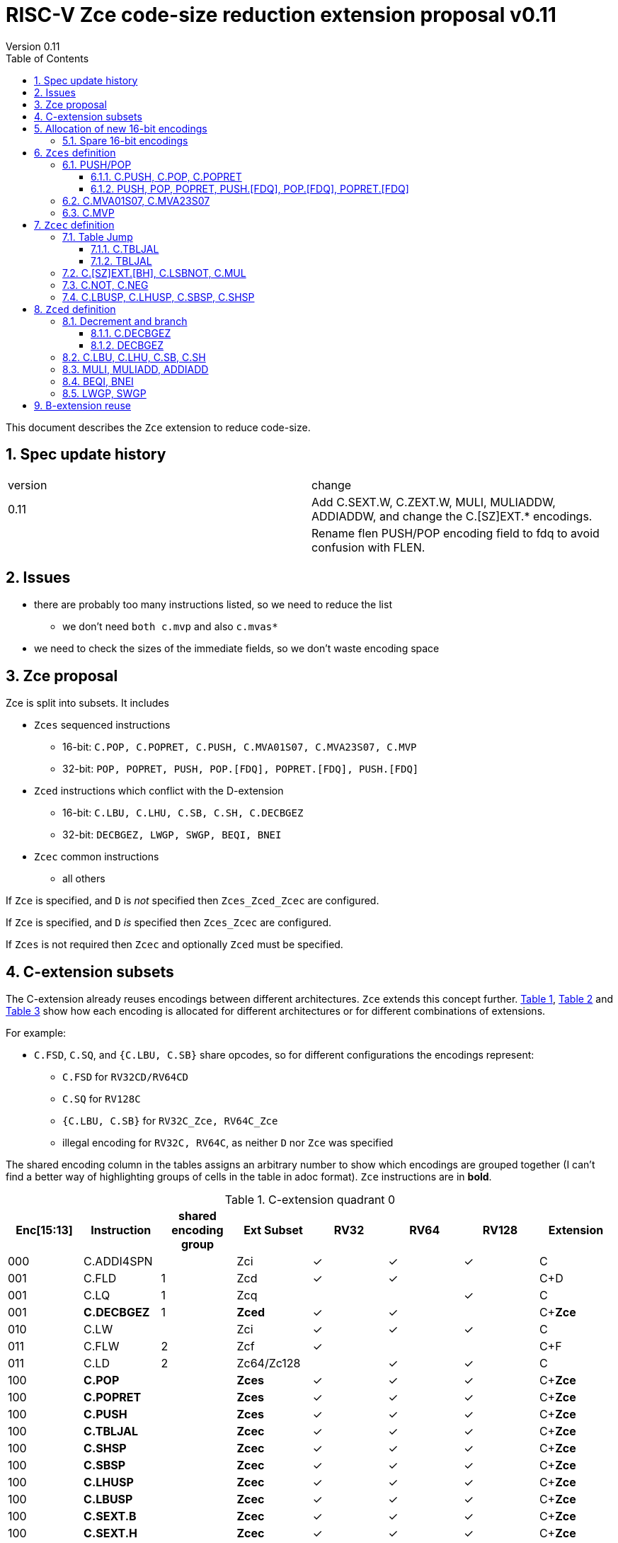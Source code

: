 = RISC-V Zce code-size reduction extension proposal v0.11
Version 0.11
:doctype: book
:encoding: utf-8
:lang: en
:toc: left
:toclevels: 4
:numbered:
:xrefstyle: short
:le: &#8804;
:rarr: &#8658;

This document describes the `Zce` extension to reduce code-size.

== Spec update history

|===================================================================
| version | change
| 0.11    | Add C.SEXT.W, C.ZEXT.W, MULI, MULIADDW, ADDIADDW, and change the C.[SZ]EXT.* encodings. 
|         | Rename flen PUSH/POP encoding field to fdq to avoid confusion with FLEN.
|===================================================================

== Issues

* there are probably too many instructions listed, so we need to reduce the list
** we don't need `both c.mvp` and also `c.mvas*`
* we need to check the sizes of the immediate fields, so we don't waste encoding space

== Zce proposal

Zce is split into subsets. It includes 

* `Zces` sequenced instructions
** 16-bit: `C.POP, C.POPRET, C.PUSH, C.MVA01S07, C.MVA23S07, C.MVP`     
** 32-bit: `POP, POPRET, PUSH, POP.[FDQ], POPRET.[FDQ], PUSH.[FDQ]`
* `Zced` instructions which conflict with the D-extension
** 16-bit: `C.LBU, C.LHU, C.SB, C.SH, C.DECBGEZ`
** 32-bit: `DECBGEZ, LWGP, SWGP, BEQI, BNEI`
* `Zcec` common instructions
** all others

If `Zce` is specified, and `D` is _not_ specified then `Zces_Zced_Zcec` are configured.

If `Zce` is specified, and `D` _is_  specified then `Zces_Zcec` are configured.

If `Zces` is not required then `Zcec` and optionally `Zced` must be specified.

== C-extension subsets

The C-extension already reuses encodings between different architectures. `Zce` extends this concept further. <<zce_quad0>>, <<zce_quad1>> and <<zce_quad2>> show how each encoding is allocated for different architectures or for different combinations of extensions.

For example:

* `C.FSD`, `C.SQ`, and `{C.LBU, C.SB}` share opcodes, so for different configurations the encodings represent:
** `C.FSD` for `RV32CD/RV64CD`
** `C.SQ`  for `RV128C`
** `{C.LBU, C.SB}` for `RV32C_Zce, RV64C_Zce`
** illegal encoding for `RV32C, RV64C`, as neither `D` nor `Zce` was specified

The shared encoding column in the tables assigns an arbitrary number to show which encodings are grouped together (I can't find a better way of highlighting groups of cells in the table in adoc format). `Zce` instructions are in *bold*.

[#zce_quad0]
.C-extension quadrant 0
[width="100%",options=header]
|===============================================================================
|Enc[15:13]|Instruction|shared encoding group|Ext Subset|RV32|RV64|RV128|Extension
|000       |C.ADDI4SPN| |Zci |✓|✓ |✓  |C

|001       |C.FLD     |1|Zcd |✓|✓ |   |C+D
|001       |C.LQ      |1|Zcq |  |  |✓  |C
|001       |*C.DECBGEZ* |1|*Zced*|✓|✓ |  |C+*Zce*

|010       |C.LW      | |Zci |✓|✓ |✓  |C

|011       |C.FLW     |2|Zcf |✓|   |   |C+F
|011       |C.LD      |2|Zc64/Zc128| |✓|✓|C

|100       |*C.POP*     | |*Zces*|	✓|	✓|	✓|	C+*Zce*
|100       |*C.POPRET*  | |*Zces*|	✓|	✓|	✓|	C+*Zce*
|100       |*C.PUSH*    | |*Zces*|	✓|	✓|	✓|	C+*Zce*

|100       |*C.TBLJAL*  | |*Zcec*|	✓|	✓|	✓|	C+*Zce*
|100       |*C.SHSP*    | |*Zcec*|	✓|	✓|	✓|	C+*Zce*
|100       |*C.SBSP*    | |*Zcec*|	✓|	✓|	✓|	C+*Zce*
|100       |*C.LHUSP*   | |*Zcec*|	✓|	✓|	✓|	C+*Zce*
|100       |*C.LBUSP*   | |*Zcec*|	✓|	✓|	✓|	C+*Zce*
|100       |*C.SEXT.B*  | |*Zcec*|	✓|	✓|	✓|	C+*Zce*
|100       |*C.SEXT.H*  | |*Zcec*|	✓|	✓|	✓|	C+*Zce*
|100       |*C.SEXT.W*  | |*Zcec*|	 |	✓|	✓|	C+*Zce*
|100       |*C.ZEXT.B*  | |*Zcec*|	✓|	✓|	✓|	C+*Zce*
|100       |*C.ZEXT.H*  | |*Zcec*|	✓|	✓|	✓|	C+*Zce*
|100       |*C.ZEXT.W*  | |*Zcec*|	 |	✓|	✓|	C+*Zce*
|100       |*C.LSBNOT*  | |*Zcec*|	✓|	✓|	✓|	C+*Zce*
|100       |*C.MUL*     | |*Zcec*|	✓|	✓|	✓|	C+*Zce*
|100       |*C.MVA01S07*| |*Zcec*|	✓|	✓|	✓|	C+*Zce*
|100       |*C.MVA23S07*| |*Zcec*|	✓|	✓|	✓|	C+*Zce*
|100       |*C.MVP*	    | |*Zcec*|  ✓|  ✓| 	✓|  C+*Zce*

|101       |C.FSD     |3|Zcd|✓|✓| |C+D
|101       |C.SQ      |3|Zcq| | |✓|D
|101       |*C.SB*      |3|*Zced*|✓|✓| |C+*Zce*
|101       |*C.LBU*     |3|*Zced*|✓|✓ |  |C+*Zce*

|110       |C.SW      | |Zci|✓|✓|✓|C

|111       |C.FSW     |4|Zcf|✓| | |C+F
|111       |C.SD      |4|Zc64/Zc128| |✓|✓|C
|===============================================================================

[#zce_quad1]
.C-extension quadrant 1
[width="100%",options=header]
|===============================================================================
|Enc[15:13]|Instruction|shared encoding group|Ext Subset|RV32|RV64|RV128|Extension

|000       |C.NOP	| |Zci	|✓	|✓	|✓	|C
|000       |C.ADDI	| |Zci	|✓	|✓	|✓	|C


|001       |C.JAL	        |5|Zc32	        |✓	|	|	|C
|001       |C.ADDIW (rd=0:RSV)  |5|Zc64/Zc128	|	|✓	|✓	|C

|010       |C.LI (rd=0:HINT) | |Zci	|✓	|✓	|✓	|C


|011       |C.ADDI16SP (nzimm=0:RSV)	| | Zci	|✓	|✓	|✓	|C
|011       |C.LUI (nzimm=0: RSV; rd=0:HINT)	| |Zci	|✓	|✓	|✓	|C


|100       |C.SRLI (RV32:NSE, nzuimm[5]=1)        |6|Zc32/Zc64	|✓	|✓	|	|C
|100       |C.SRLI64 (RV32:HINT)                  |6|Zc128	|	|	|✓	|C
|100       |C.SRAI (RV32:NSE, nzuimm[5]=1)        |7|Zc32/Zc64	|✓	|✓	|	|C
|100       |C.SRAI64 (RV32/64:HINT)               |7|Zc128	|	|	|✓       |C
|100       |C.ANDI                                | |Zci	|✓	|✓	|✓	|C
|100       |C.SUB                                 | |Zci	|✓	|✓	|✓	|C
|100       |C.XOR                                 | |Zci	|✓	|✓	|✓	|C
|100       |C.OR                                  | |Zci	|✓	|✓	|✓	|C
|100       |C.AND                                 | |Zci	|✓	|✓	|✓	|C
|100       |C.SUBW (RV32:RSV)                     | |Zc64/Zc128	|	|✓	|✓	|C
|100       |C.ADDW (RV32:RSV)                     | |Zc64/Zc128	|	|✓	|✓	|C

|101       |C.J	       | |Zci	|✓	|✓	|✓	|C


|110       |C.BEQZ	| |Zci	|✓	|✓	|✓	|C


|111       |C.BNEZ	| |Zci	|✓	|✓	|✓	|C
|===============================================================================

[#zce_quad2]
.C-extension quadrant 2
[width="100%",options=header]
|======================================================================================================
|Enc[15:13]|Instruction|shared encoding group|Ext Subset|RV32|RV64|RV128|Extension

|000       |C.SLLI (rd=0:HINT; RV32 && nzuimm[5]=1:NSE)| 8|Zc32/Zc64	|✓	|✓	|	|C
|000       |C.SLLI64 (RV32/64 or rd=0:HINT)	       | 8|Zc128	        |	|	|✓	|C
|001       |C.FLDSP	                               | 9|Zcd	        |✓	|✓	|	|C+D
|001       |C.LQSP (rd=0:RSV)	                     | 9|Zc128	        |	|	|✓	|C
|001       |*unallocated*	                         | 9|*Zced* 	|✓	|✓	| 	|C+*Zce*
|010       |C.LWSP (rd=0:RSV)	                     |  |Zci	        |✓	|✓	|✓	|C
|011       |C.FLWSP	                               |10|Zcf	        |✓	|	|	|C+F
|011       |C.LDSP (rd=0:HINT)	                   |10|Zc64/Zc128	|	|✓	|✓	|C
|100       |C.JR     (rd=0:RSV)	                   |  |Zci   	|✓	|✓	|✓	|C
|100       |C.MV   (rd=0:HINT)	                   |  |Zci   	|✓	|✓	|✓	|C
|100       |C.EBREAK	                             |  |Zci   	|✓	|✓	|✓	|C
|100       |C.JALR	                               |  |Zci   	|✓	|✓	|✓	|C
|100       |C.ADD (rd=0:HINT)	                     |  |Zci   	|✓	|✓	|✓	|C
|101       |C.FSDSP	                               |11|Zcd	        |✓	|✓	|	|C+D
|101       |C.SQSP	                               |11|Zc128		|       | 	|✓	|C
|101       |*C.SH*	                               |11|*Zced**	|✓	|✓	| 	|C+*Zce*
|101       |*C.LHU*	                               |11|*Zced* 	|✓	|✓	| 	|C+*Zce*
|110       |C.SWSP	                               |  |Zci	        |✓	|✓	|✓	|C
|111       |C.FSWSP	                               |12|Zcf	        |✓	|	|	|C+F
|111       |C.SDSP	                               |12|Zc128	        |	|✓	|✓	|C
|======================================================================================================

== Allocation of new 16-bit encodings

This section gives a short-hand lookup of exactly where the new encodings are allocated to make it easier to review the encoding space. The first column is the group number from <<zce_quad0>>, <<zce_quad1>> and <<zce_quad2>>.

|======================================
|Group|[15:13]|[12:10]|[1:0]|Instruction

| |100    |000    |00   |C.POP, C.POPRET, C.PUSH
| |100    |001    |00   |C.[SZ]EXT.[BH], C.LSBNOT, C.MUL
| |100    |01x    |00   |C.L[BH]USP, C.S[BH]SP
| |100    |100    |00   |C.MVA01S07, C.MVA23S07
| |100    |101    |00   |C.MVP
| |100    |11x    |00   |C.TBLJAL

|1|001    |xxx    |00   |C.DECBGEZ

|3|101    |0xx    |00   |C.SB
|3|101    |1xx    |00   |C.LBU

| |011    |000    |00   |C.NOT
| |011    |001    |00   |C.NEG


|11|101   |0xx    |10   |C.SH
|11|101   |1xx    |10   |C.LHU
|======================================


=== Spare 16-bit encodings

Some spare encodings are noted in the tables below. The remaining unallocated space is listed here:

[#spare encodings]
.spare 16-bit encodings
[width="100%",options=header]
|================================================================================================
| 15 | 14 | 13 | 12 | 11 | 10 | 9 | 8 | 7 | 6  | 5  | 4 | 3 | 2 | 1 | 0 |instruction         
3+|  011       |0   |1  4+|xxxx         5+|00000              2+|01     | *reserved*
17+|These three are RV32 only
3+|  000       |1 10+|  xxxxx                                 2+|10     | *reserved*
3+|  100       |1   |0  9+| xxxx                              2+|01     | *reserved*
3+|  100       |1 2+|11 8+| xxxx                              2+|00     | *reserved*
17+|This conflicts with the D-extension
3+|  001     11+|xxxx                                         2+|10     | *reserved*
|================================================================================================

== `Zces` definition

`Zces` is optional as cores may not want to build the sequencer to issue the instructions.

=== PUSH/POP
[[pushpop16]]
==== C.PUSH, C.POP, C.POPRET

The specification is https://github.com/riscv/riscv-code-size-reduction/blob/master/ISA%20proposals/Huawei/riscv_push_pop_extension_RV32_RV64_UABI.adoc[here].

[NOTE]

  The reserved 16-bit encodings could be used for EABI versions in the future.

[#proposed-16bit-encodings-1]
.PUSH/POP 16-bit encodings
[width="100%",options=header]
|===============================================================================
|15 |14 |13 |12 |11 |10  |9 |8  |7 |6   |5 |4 |3 |2           |1 |0 |instruction
17+|`C.POP` and reserved values of rcount/spimm to save encoding space
3+|100  |0  |0  |0  |0 2+|rcount[1:0]|0 |0 2+|00 | spimm[0] 2+| 00  |C.POP
3+|100  |0  |0  |0  |1 2+|xx         |0 |0 3+|xxx           2+| 00  |*reserved*
3+|100  |0  |0  |0 3+|xxx            |0 |0 2+|!=00| x       2+| 00  |*reserved*
17+|`C.POPRET` and reserved values of rcount/spimm to save encoding space
3+|100  |0  |0  |0 3+|rcount[2:0]  |ret0|1 3+|spimm[2:0]    2+| 00  |C.POPRET
3+|100  |0  |0  |0   |1 2+|xxx        |x|1 |1 2+|xx         2+| 00  |*reserved*
17+|`C.PUSH` and reserved values of rcount/spimm to save encoding space
3+|100  |0  |0  |0 3+|rcount[2:0]  |1 |0 3+|spimm[2:0]      2+| 00  |C.PUSH
3+|100  |0  |0  |0   |1 2+|xx      |1 |0   |1 2+|xx         2+| 00  |*reserved*
|===============================================================================

  * For `C.POPRET`, `ret_val[0]=ret0` as specified in the encoding, `ret_val[1]=0`. 
  * For `C.POP` `ret_val[1:0]=0`.
  * Some encodings remain *reserved* for the time being so we can add them later if they can be justified
  ** For `C.POP`, `rcount[2]=1` is reserved
  ** For `C.POP`, `spimm > 1` is reserved
  ** For `C.PUSH/C.POPRET`, `rcount[2]=1 && spimm[2]=1` is reserved

[#pushpop_semantics]
.PUSH/POP semantics
[width="100%",options=header]
|=======================================================================
|instruction    | definition
| C.POP         | https://github.com/riscv/riscv-code-size-reduction/blob/master/ISA%20proposals/Huawei/riscv_push_pop_extension_RV32_RV64_UABI.adoc[POP registers]
| C.POPRET      | https://github.com/riscv/riscv-code-size-reduction/blob/master/ISA%20proposals/Huawei/riscv_push_pop_extension_RV32_RV64_UABI.adoc[POP registers and return]
| C.PUSH        | https://github.com/riscv/riscv-code-size-reduction/blob/master/ISA%20proposals/Huawei/riscv_push_pop_extension_RV32_RV64_UABI.adoc[PUSH registers]
|=======================================================================

[#pushpop-32bit]
.PUSH/POP assembly syntax
[width="100%",options=header]
|======================================================================================================
|instruction | assembly syntax       | requirements for 16-bit encoding   | 32-bit extension
|C.POP       | pop    <args>         | <args> map to a 16-bit encoding | Zce
|C.POPRET    | popret <args>         | <args> map to a 16-bit encoding | Zce
|C.PUSH      | push   <args>         | <args> map to a 16-bit encoding | Zce
|======================================================================================================

Assembly examples are https://github.com/riscv/riscv-code-size-reduction/blob/master/ISA%20proposals/Huawei/riscv_push_pop_extension_RV32_RV64_UABI.adoc#assembly-examples[here].

[[pushpop32]]
==== PUSH, POP, POPRET, PUSH.[FDQ], POP.[FDQ], POPRET.[FDQ]

[NOTE]

  These encodings are in custom=0, as no official encodings have been allocated yet


.push/pop 32-bit encodings
[options="header",width="100%"]
|=========================================================================================================================
| 31 | 30:29   |28|27| 26:25   |24  |23|22:20         |19:18|17:16|15 | 14:12   | 11:10 |9  | 8 | 7 | 6 : 0 | instruction
18+|`PUSH` encodings
4+|00000                     2+|00   2+|mv          2+|rcount     |ra | 001   4+| spimm             |0001011| PUSH
4+|00000                     2+|01   2+|frcount     2+|rcount     |ra | 001   4+| spimm             |0001011| PUSH.F
4+|00000                     2+|10   2+|frcount     2+|rcount     |ra | 001   4+| spimm             |0001011| PUSH.D
4+|00000                     2+|11   2+|frcount     2+|rcount     |ra | 001   4+| spimm             |0001011| PUSH.Q
18+|`POP` encodings
4+|00000                     2+|00   2+|ret_val     2+|rcount     |ra | 010   4+| spimm             |0001011| POP
4+|00000                     2+|01   2+|frcount     2+|rcount     |ra | 010   4+| spimm             |0001011| POP.F
4+|00000                     2+|10   2+|frcount     2+|rcount     |ra | 010   4+| spimm             |0001011| POP.D
4+|00000                     2+|11   2+|frcount     2+|rcount     |ra | 010   4+| spimm             |0001011| POP.Q
18+|`POPRET` encodings
4+|00000                     2+|00   2+|ret_val     2+|rcount     |1  | 011   4+| spimm             |0001011| POPRET
4+|00000                     2+|01   2+|frcount     2+|rcount     |1  | 011   4+| spimm             |0001011| POPRET.F
4+|00000                     2+|10   2+|frcount     2+|rcount     |1  | 011   4+| spimm             |0001011| POPRET.D
4+|00000                     2+|11   2+|frcount     2+|rcount     |1  | 011   4+| spimm             |0001011| POPRET.Q
|=========================================================================================================================

[NOTE]
  bits [26:25] are the `fdq` field
  `ra=1` for all `popret` encodings, it is not specified in the encoding

The specification is https://github.com/riscv/riscv-code-size-reduction/blob/master/ISA%20proposals/Huawei/riscv_push_pop_extension_RV32_RV64_UABI.adoc[here] and the 16-bit encoding is in <<pushpop16>>.


=== C.MVA01S07, C.MVA23S07

Register moves are the most common in GCC output in both the benchmark suite and the Debian distro. These two instructions combine two very common pairs of moves into single 16-bit encodings:

* move from two `s[0-7]` registers into `a0` and `a1`.
* move from two `s[0-7]` registers into `a2` and `a3`.

[NOTE]

  The syntax takes ABI names not `x` register names, so it is unusual. However this allows much more frequent usage without increasing the encoding space requirement.

[NOTE]

  Currently there are no 32-bit equivalent instructions, is it enough to expand to *two* 32-bit instructions?

[NOTE]

  These are optional (`Zces`) as they require 2 register file write ports, or are sequenced.

[#proposed-16bit-encodings-4]
.`C.MV01S07, C.MV23S07` 16-bit encoding
[width="100%",options=header]
|================================================================================================
| 15 | 14 | 13 | 12 | 11 | 10 | 9 | 8 | 7 | 6  | 5  | 4 | 3 | 2 | 1 | 0 |instruction         
3+|  100     2+|10     3+| 000      3+|sreg1      3+|sreg2    2+| 00    | C.MVA01S07
3+|  100     2+|10     3+| 001      3+|sreg1      3+|sreg2    2+| 00    | C.MVA23S07
|================================================================================================

[#mvs07_semantics]
.`C.MV01S07, C.MV23S07` semantics
[width="100%",options=header]
|=======================================================================
|instruction                | definition
| C.MVA01S07 sreg1, sreg2   | mv a0, s[sreg1];  mv a1, s[sreg2]
| C.MVA23S07 sreg1, sreg2   | mv a2, s[sreg1];  mv a3, s[sreg2]
|=======================================================================

[#mvs07_syntax]
.`C.MV01S07, C.MV23S07` assembly syntax
[width="100%",options=header]
|======================================================================================================
|instruction | assembly syntax        | requirements for 16-bit encoding   | 32-bit extension
|C.MVAS01S07 | mv(a0,a1),(sreg1,sreg2)| none                               | N/A
|C.MVAS23S07 | mv(a2,a3),(sreg1,sreg2)| none                               | N/A
|======================================================================================================

Assembly examples.
[source,sourceCode,text]
----
# c.mva01s: sreg1 = 0; sreg2 = 0;
mv (a0, a1), (s0, s0) ; # mv a0, s0; mv a1, s0

# c.mva23s: sreg1 = 1; sreg2 = 3;
mv (a2, a3), (s1, s3) ; # mv a2, s1; mv a3, s3
----


=== C.MVP

The generic move uses standard x register numbers, and so it more standard than `C.MVA*S07`, however it takes a lot more encoding space. Both register pairs must be even/odd pairs (`rdp[0]=0, rsp[0]=0`) to reduce the encoding space requirement.

[NOTE]

  Currently there are no 32-bit equivalent instructions, is it enough to expand to *two* 32-bit instructions?

[NOTE]

  These are optional as they require 2 register file write ports, or are sequenced.

[#mvp-encoding]
.generic double move 16-bit encoding
[width="100%",options=header]
|================================================================================================
| 15 | 14 | 13 | 12 | 11 | 10 | 9 | 8 | 7 | 6  | 5  | 4 | 3 | 2 | 1 | 0 |instruction         
3+|  100     3+|101    4+| rdp[4:1] 4+|  rsp[4:1]       2+| 00    | C.MVP
|================================================================================================

[#mvp-semantics]
.generic double move semantics
[width="100%",options=header]
|=======================================================================
|instruction            | definition
| C.MVP rdp, rsp        | mv rdp, rsp;  mv rdp+1, rsp+1
|=======================================================================

[#mvp-syntax]
.`C.MV01S07, C.MV23S07` assembly syntax
[width="100%",options=header]
|======================================================================================================
|instruction | assembly syntax          | requirements for 16-bit encoding   | 32-bit extension
|C.MVP       | mv(rdp,rsp),(rdp+1,rsp+1)| none                               | N/A
|======================================================================================================

[NOTE]

  Currently there are no 32-bit equivalent instructions, is it enough to expand to *two* 32-bit instructions?

Assembly examples.
[source,sourceCode,text]
----
# c.mvp: sreg1 = 0; sreg2 = 0;
mv (x2, x3), (x18, x19) ; # mv x2, x2; mv x18, x19
----


== `Zcec` definition

=== Table Jump

[[tablejump16]]
==== C.TBLJAL

The specification is https://github.com/riscv/riscv-code-size-reduction/blob/master/ISA%20proposals/Huawei/table%20jump.adoc[here].

The 32-bit encoding is in <<tablejump32>>.

[#tbljal-16encoding]
.C.TBLJAL 16-bit encoding
[width="100%",options=header]
|=============================================================================================
| 15 | 14 | 13 | 12 | 11 | 10 | 9 | 8 | 7 | 6  | 5  | 4 | 3 | 2 | 1 | 0 |instruction         
3+|  100       | 1  | 1     9+|index9                             2+| 00 | C.TBLJAL
|=============================================================================================

[[tablejump32]]
==== TBLJAL

[NOTE]

  This encoding is in custom=0, as no official encoding has been allocated yet

The 16-bit encoding is in <<tablejump16>> and the specification is https://github.com/riscv/riscv-code-size-reduction/blob/master/ISA%20proposals/Huawei/table%20jump.adoc[here].

[zcec-32bit-encodings-table-jump]
.*temporary* TBLJAL 32-bit encodings
[width="100%",options=header]
|=========================================================================================================================
| 31 | 30:29   |28|27| 26:25   |24  |23|22:20         |19:18|17:16|15 | 14:12   | 11:10 |9  | 8 | 7 | 6 : 0 | instruction
8+|00000                             4+|index13[12:5]                 | 000   4+| index13[4:0]      |0001011| TBLJAL
|=========================================================================================================================

=== C.[SZ]EXT.[BH], C.LSBNOT, C.MUL

These instructions are 16-bit versions of existing 32-bit instructions.

[#dyadic-16encodings]
.simple instructions 16-bit encodings
[width="100%",options=header]
|=============================================================================================
| 15 | 14 | 13 | 12 | 11 | 10 | 9 | 8 | 7 | 6  | 5  | 4 | 3 | 2 | 1 | 0 |instruction         
17+|Single source/dest with room for 3 more encodings
3+|  100       | 0  | 0  | 1 3+| rs1'/rd' | 0  | 0  3+| 000     2+| 00  | C.ZEXT.B
3+|  100       | 0  | 0  | 1 3+| rs1'/rd' | 0  | 0  3+| 001     2+| 00  | C.ZEXT.H
3+|  100       | 0  | 0  | 1 3+| rs1'/rd' | 0  | 0  3+| 010     2+| 00  | C.ZEXT.W
3+|  100       | 0  | 0  | 1 3+| rs1'/rd' | 0  | 0  3+| 011     2+| 00  | C.SEXT.B
3+|  100       | 0  | 0  | 1 3+| rs1'/rd' | 0  | 0  3+| 100     2+| 00  | C.SEXT.H
3+|  100       | 0  | 0  | 1 3+| rs1'/rd' | 0  | 0  3+| 101     2+| 00  | C.SEXT.W
3+|  100       | 0  | 0  | 1 3+| rs1'/rd' | 0  | 0  3+| 110     2+| 00  | C.LSBNOT
3+|  100       | 0  | 0  | 1 3+| xxx      | 0  | 0  3+| 111     2+| 00  | *reserved*
17+|Dyadic with room for 2 more encodings
3+|  100       | 0  | 0  | 1 3+| rs1'/rd' | 0  | 1  3+| rs2'    2+| 00  | C.MUL
3+|  100       | 0  | 0  | 1 3+| xxx      | 1  | x  3+| xxx     2+| 00  | *reserved*
|=============================================================================================

[#monsemantics]
.simple instruction semantics
[width="100%",options=header]
|=======================================================================
|instruction    | definition
| C.ZEXT.B      | rd' = zero_ext(rd'[ 7:0])
| C.ZEXT.H      | rd' = zero_ext(rd'[15:0])
| C.SEXT.B      | rd' = sign_ext(rd'[ 7:0])
| C.SEXT.H      | rd' = sign_ext(rd'[15:0])
| C.LSBNOT      | rd' = rd' XOR 1
| C.MUL         | rd' = rd' * rs2'
2+|RV64/RV128 only
| C.ZEXT.W      | rd' = zero_ext(rd'[31:0])
| C.SEXT.W      | rd' = sign_ext(rd'[31:0])
|=======================================================================

[#mon-32bit]
.simple instruction 32-bit equivalent instructions/pseudo-instructions
[width="100%",options=header]
|======================================================================================================
|instruction | assembly syntax       | requirements for 16-bit encoding   | 32-bit extension
|C.ZEXT.B    | zext.b rd             | all registers x8-x15, rd==rs1      | I-extension
|C.ZEXT.H    | zext.h rd             | all registers x8-x15, rd==rs1      | B-extension
|C.SEXT.B    | sext.b rd             | all registers x8-x15, rd==rs1      | B-extension
|C.SEXT.H    | sext.h rd             | all registers x8-x15, rd==rs1      | B-extension
|C.LSBNOT    | lsbnot rd             | all registers x8-x15, rd==rs1      | I-extension
|C.MUL       | mul    rd, rs1, rs2   | all registers x8-x15, rd==rs1      | I-extension
2+|RV64/RV128 only
|C.ZEXT.W    | zext.w rd             | all registers x8-x15, rd==rs1      | B-extension
|C.SEXT.W    | sext.w rd             | all registers x8-x15, rd==rs1      | B-extension
|======================================================================================================

Assembly Examples

[source,sourceCode,text]
----
zext.b a5;  # a5 = zero_ext(a5[7:0])
zext.h a5;  # a5 = zero_ext(a5[15:0])
sext.b a5;  # a5 = sign_ext(a5[7:0])
sext.h a5;  # a5 = sign_ext(a5[15:0])

lsbnot a5;      # a5 = a5 XOR 1

mul a5, a5, a6; # a5 = a5 * a6

#RV64/RV128 only

zext.w a5; # a5 = zero_ext(a5[31:0])
sext.w a5; # a5 = sign_ext(a5[31:0])

----


=== C.NOT, C.NEG

These instructions are 16-bit versions of existing 32-bit instructions.

[#monadic-16encodings]
.B-extension monadic instructions 16-bit encodings
[width="100%",options=header]
|=============================================================================================
| 15 | 14 | 13 | 12 | 11 | 10 | 9 | 8 | 7 | 6  | 5  | 4 | 3 | 2 | 1 | 0 |instruction         
17+|These are taken from the B-extension draft specification
3+|  011       |0   | 0  | 0 3+| rs1'/rd'  5+| 00000            2+| 01  | C.NOT
3+|  011       |0   | 0  | 1 3+| rs1'/rd'  5+| 00000            2+| 01  | C.NEG
|=============================================================================================

[#monadic-semantics]
.B-extension monadic semantics
[width="100%",options=header]
|=======================================================================
|instruction    | definition
| C.NOT         | rd' = ~rd' / rd' = rd' XOR -1
| C.NEG         | rd' = -rd'
|=======================================================================

[#monadic-32bit]
.B-extension monadic instructions 32-bit equivalent instructions/pseudo-instructions
[width="100%",options=header]
|======================================================================================================
|instruction | assembly syntax       | requirements for 16-bit encoding   | 32-bit extension
|C.NOT       | not    rd, rs1        | all registers x8-x15, rd==rs1      | I-extension
|C.NEG       | sub    rd, 0, rs2     | all registers x8-x15, rd==rs2      | I-extension
|======================================================================================================

Assembly Examples

[source,sourceCode,text]
----
not a5          # a5 = ~a5 bitwise inversion
neg a5          # a5 = -a5 two's complement inversion
----


=== C.LBUSP, C.LHUSP, C.SBSP, C.SHSP

[#ldstbhsprel-16encodings]
.load/store half/byte SP relative 16-bit encodings
[width="100%",options=header]
|================================================================================================
| 15 | 14 | 13 | 12 | 11 | 10 | 9 | 8 | 7 | 6  | 5  | 4 | 3 | 2 | 1 | 0 |instruction         
17+|source/dest with one other source operand, stack pointer relative
3+|  100       | 0  | 1  |uimm[3] 3+|     rd' 3+|uimm[2:0]    2+|00 2+|00 | C.LBUSP
3+|  100       | 0  | 1  |uimm[3] 3+|     rd' 3+|uimm[2:1，4] 2+|01 2+|00 | C.LHUSP
3+|  100       | 0  | 1  |uimm[3] 3+|    rs2' 3+|uimm[2:0]    2+|10 2+|00 | C.SBSP
3+|  100       | 0  | 1  |uimm[3] 3+|    rs2' 3+|uimm[2:1，4] 2+|11 2+|00 | C.SHSP
|================================================================================================

[#ldstbhsprel-semantics]
.load/store byte/half SP relative semantics
[width="100%",options=header]
|=======================================================================
|instruction    | definition
| C.LBUSP       | rd' = zero_ext(Memory[sp + zero_ext(uimm)][ 7:0])
| C.LHUSP       | rd' = zero_ext(Memory[sp + zero_ext(uimm)][15:0])
| C.SBSP        | Memory[sp + zero_ext(uimm)][ 7:0] = rs2'[ 7:0]
| C.SHSP        | Memory[sp + zero_ext(uimm)][15:0] = rs2'[15:0]
|=======================================================================

[#ldstbh_sprel_32bit]
.load/store byte/half SP relative asswebmly syntax and 32-bit equivalent instructions
[width="100%",options=header]
|======================================================================================================
|instruction | assembly syntax       | requirements for 16-bit encoding   | 32-bit extension
|C.LBUSP     | lbu    rd, imm(sp)    | rd is x8-x15, imm is in range      | I-extension
|C.LHUSP     | lhu    rd, imm(sp)    | rd is x8-x15, imm is in range      | I-extension
|C.SBSP      | sb     rd, imm(sp)    | rd is x8-x15, imm is in range      | I-extension
|C.SHSP      | sh     rd, imm(sp)    | rd is x8-x15, imm is in range      | I-extension
|======================================================================================================

Assembly Examples

[source,sourceCode,text]
----
lbu a5,20(sp)   # a5 = zero_ext(Memory(sp+20)[ 7:0])
lhu a5,20(sp)   # a5 = zero_ext(Memory(sp+20)[15:0])
sb  a5,20(sp)   # Memory(sp+20)[ 7:0] = a5[ 7:0]   
sh  a5,20(sp)   # Memory(sp+20)[15:0] = a5[15:0]   
----

== `Zced` definition

The D-extension takes priority over these encodings.

=== Decrement and branch

[[decbr16]]
==== C.DECBGEZ

This instruction is a combined decrement and branch, used for inferring loops with an optionally scaled loop counter.

[#proposed-16bit-encodings-dec_br]
.proposed 16-bit encodings for dec-and-branch
[width="100%",options=header]
|=============================================================================================
| 15 | 14 | 13 | 12 | 11 | 10 | 9 | 8 | 7 | 6  | 5  | 4 | 3 | 2 | 1 | 0 |instruction         
3+|  001          3+|uimm[6:4] 3+| rd'  3+|uimm[3:1] 2+|scale 2+| 00 | C.DECBGEZ
|=============================================================================================

[#deccmpbrsemantics]
.decrement, compare and branch semantics
[width="100%",options=header]
|=======================================================================
|instruction    | definition
| C.DECBGEZ     | rd' = rd' - (1<<scale); bge rd', zero, -zero_ext(uimm);
|=======================================================================

[#v1.0-32bit]
.32-bit equivalent instructions for decrement, compare and branch semantics
[width="100%",options=header]
|======================================================================================================
|instruction | assembly syntax        | requirements for 16-bit encoding   | 32-bit extension
|C.DECBGEZ   | decbgez, rd, imm, offset | rd is x8-x15, imm is [1248], offset is in range   | Zce
|======================================================================================================

==== DECBGEZ

This reuses the encoding for `FDIV.D`.

The 16-bit encoding and specification is in <<decbr16>>.

[decbgez-32bit-encodings]
.proposed 32-bit encodings for arithmetic instructions
[width="100%",options=header]
|=========================================================================================================================
| 31 | 30:29   |28|27| 26:25   |24  |23|22:20         |19:18|17:16|15 | 14:12   | 11:10 |9  | 8 | 7 | 6 : 0 | instruction
5+|0001101                   6+|imm[9:0]                              |scale  4+| rd                |1010011| DECBGEZ
|=========================================================================================================================

[#decbgezsemantics32]
.decrement, compare and branch 32-bit semantics
[width="100%",options=header]
|=======================================================================
|instruction    | definition
| DECBGEZ       | rd = rd - (1<<scale); bge rd, zero, sign_ext(imm);
|=======================================================================


=== C.LBU, C.LHU, C.SB, C.SH

The D-extension takes priority over these encodings

[#ldstbh]
.proposed 16-bit encodings for load/store byte/half
[width="100%",options=header]
|=============================================================================================
| 15 | 14 | 13 | 12 | 11 | 10 | 9 | 8 | 7 | 6  | 5  | 4 | 3 | 2 | 1 | 0 |instruction         
3+|  101       |1 2+|uimm[0,3] 3+| rs1' 2+|uimm[2:1] 3+|rs2'  2+| 00 | C.LBU
3+|  101       |1 2+|uimm[4:3] 3+| rs1' 2+|uimm[2:1] 3+|rs2'  2+| 10 | C.LHU
3+|  101       |0 2+|uimm[0,3] 3+| rs1' 2+|uimm[2:1] 3+|rs2'  2+| 00 | C.SB
3+|  101       |0 2+|uimm[4:3] 3+| rs1' 2+|uimm[2:1] 3+|rs2'  2+| 10 | C.SH
|=============================================================================================

[#ldstbhsemantics]
.Load/store byte/half semantics
[width="100%",options=header]
|=======================================================================
|instruction    | definition
| C.LBU         | rd' = zero_ext(Memory[rs1'+zero_ext(uimm)][ 7:0])
| C.LHU         | rd' = zero_ext(Memory[rs1'+zero_ext(uimm)][15:0])
| C.SB          | rd' = Memory[rs1'+zero_ext(uimm)][ 7:0] = rs2'[ 7:0]
| C.SH          | rd' = Memory[rs1'+zero_ext(uimm)][15:0] = rs2'[15:0]
|=======================================================================

[#ldstbh-32bit]
.Load/store byte-half 32-bit equivalent instructions with a direct equivalent
[width="100%",options=header]
|======================================================================================================
|instruction | assembly syntax       | requirements for 16-bit encoding   | 32-bit extension
|C.LBU       | lbu    rd, imm(rs1)   | all regs x8-x15, imm in range      | I-extension
|C.LHU       | lhu    rd, imm(rs1)   | all regs x8-x15, imm in range      | I-extension
|C.SB        | sb     rd, imm(rs1)   | all regs x8-x15, imm in range      | I-extension
|C.SH        | sh     rd, imm(rs1)   | all regs x8-x15, imm in range      | I-extension
|======================================================================================================

[source,sourceCode,text]
----
lbu a5,20(a4)   # a5 = zero_ext(Memory(a4+20)[ 7:0])
lhu a5,20(a4)   # a5 = zero_ext(Memory(a4+20)[15:0])
sb  a5,20(a4)   # Memory(a4+20)[ 7:0] = a5[ 7:0]
sh  a5,20(a4)   # Memory(a4+20)[15:0] = a5[15:0]
----

=== MULI, MULIADD, ADDIADD

See https://github.com/clairexen/riscv-fanfic/blob/master/riscv-rcfmt/riscv-rcfmt.md[Clare's proposal from the B-extension].
Also see https://github.com/riscv/riscv-code-size-reduction/blob/master/existing_extensions/Huawei%20Custom%20Extension/riscv_muladd_extension.rst[this document], which is implemented on silicon.

[zcec-32bit-encodings-arithmetic]
.arithmetic instructions 32-bit encodings
[width="100%",options=header]
|=========================================================================================================================
| 31 | 30:29   |28|27| 26:25   |24  |23|22:20         |19:18|17:16|15 | 14:12   | 11:10 |9  | 8 | 7 | 6 : 0 | instruction
18+| *https://github.com/clairexen/riscv-fanfic/blob/master/riscv-rcfmt/riscv-rcfmt.md[Clare's proposal from the B-extension]*
8+|imm[11:0]                                          |00 2+|rs1'   2+| 11100         3+| rd'       |0011011| MULI
8+|imm[11:0]                                          |10 2+|rs1'   2+| 11100         3+| rd'       |0011011| MULIW
7+|imm[8:0]                            |rs2'          |00 2+|rs1'   2+| 11100         3+| rd'       |0011111| MULIADD
7+|imm[8:0]                            |rs2'          |10 2+|rs1'   2+| 11100         3+| rd'       |0011111| MULIADDW
7+|imm[8:0]                            |rs2'          |00 2+|rs1'   2+| 11101         3+| rd'       |0011111| ADDIADD
7+|imm[8:0]                            |rs2'          |10 2+|rs1'   2+| 11101         3+| rd'       |0011111| ADDIADDW
|=========================================================================================================================

[#arithmetic_semantics]
.Arithmetic semantics
[width="100%",options=header]
|=======================================================================
|instruction    | definition
|MULI           |rd' = rs1' * sign_ext(imm)
|MULIADD        |rd' = rs1' + rs2' * sign_ext(imm)
|ADDIADD        |rd' = rs1' + rs2' + sign_ext(imm)
2+|RV64/RV128 only
|MULIW          |rd' = sign_ext(rs1'[31:0] * sign_ext(imm))
|MULIADDW       |rd' = sign_ext(rs1'[31:0] + rs2' * sign_ext(imm))
|ADDIADDW       |rd' = sign_ext(rs1'[31:0] + rs2' + sign_ext(imm))
|=======================================================================

=== BEQI, BNEI

These reuse the encodings for `FMADD.D/FMSUB.D`.

The encodings allow a comparison of a register and an immediate value. `BEQI` in particular is very useful for _switch_ statements. 

Also see https://github.com/riscv/riscv-code-size-reduction/blob/master/existing_extensions/Huawei%20Custom%20Extension/riscv_condbr_imm_extension.rst[this document], which is implemented on silicon.

[zced-32bit-encodings]
.proposed 32-bit encodings for `Zced`
[width="100%",options=header]
|=========================================================================================================================
| 31 | 30:29   |28|27| 26:25   |24  |23|22:20         |19:18|17:16|15 | 14:12   | 11:10 |9  | 8 | 7 | 6 : 0 | instruction
6+| cmpimm[7:0]                   2+|  offset[9:6]  3+| rs1           | 001   4+| offset[5:1]       |1000011| BEQI
6+| cmpimm[7:0]                   2+|  offset[9:6]  3+| rs1           | 010   4+| offset[5:1]       |1000111| BNEI
|=========================================================================================================================

[#compare-immediate branch_semantics]
.Compare immediate branch semantics
[width="100%",options=header]
|=======================================================================
|instruction    | definition
| BEQI          | if (rs1==sign_ext(cmpimm)) target_pc=PC+offset; else target_pc=PC+4;
| BNEI          | if (rs1!=sign_ext(cmpimm)) target_pc=PC+offset; else target_pc=PC+4;
|=======================================================================

=== LWGP, SWGP

These reuse the encodings for `FLD/FSD`.

`tp` is used as a second `gp` for systems which do not have thread local storage. `LWGP/SWGP` allow a larger offset than the normal `LW/SW` relative to `gp` or `tp`. This allows two 18-bit memory spaces to be within reach of a 32-bit load or store word instruction at any PC.

Also the restrictions in the GCC toolchain mean that the full range of the `gp` cannot be used for the standard `LW/SW` instructions in case linker relaxation means that the `gp` relative addresses moves out of range. This will still be the case with `LWGP/SWGP` but the range is so much larger that the impact will be minimal. https://github.com/riscv/riscv-gnu-toolchain/issues/497[see this githib issue].

[zced-32bit-encodings]
.proposed 32-bit encodings for `Zced`
[width="100%",options=header]
|=========================================================================================================================
| 31 | 30:29   |28|27| 26:25   |24  |23|22:20         |19:18|17:16|15 | 14:12   | 11:10 |9  | 8 | 7 | 6 : 0 | instruction
 8+|imm[11:2, 17:16]                                2+|imm[15:12]|tp  | 011   4+| rd                |0000111| LWGP
 5+|imm[11:5]                3+| rs2                2+|imm[15:12]|tp  | 011   4+| imm[4:2, 17:16]   |0100111| SWGP
|=========================================================================================================================

[#lwgp_semantics]
.Load/store word GP relative semantics
[width="100%",options=header]
|=======================================================================
|instruction    | definition
| LWGP          | base=(tp==1)?tp:gp; rd=zero_ext(Memory[base+sign_ext(imm)][31:0]);
| SWGP          | base=(tp==1)?tp:gp; Memory[base+sign_ext(imm)][31:0])=rs2[31:0];
|=======================================================================


== B-extension reuse

Some instructions will be reused from the B-extension. No work has been done on which instructions to choose yet.....


